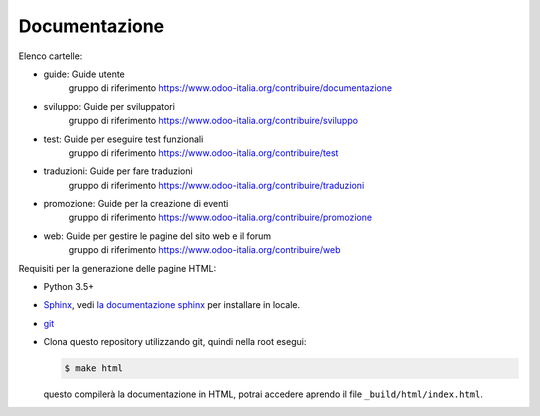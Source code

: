 ==============
Documentazione
==============

Elenco cartelle:

* guide: Guide utente
   gruppo di riferimento https://www.odoo-italia.org/contribuire/documentazione
* sviluppo: Guide per sviluppatori
   gruppo di riferimento https://www.odoo-italia.org/contribuire/sviluppo
* test: Guide per eseguire test funzionali
   gruppo di riferimento https://www.odoo-italia.org/contribuire/test
* traduzioni: Guide per fare traduzioni
   gruppo di riferimento https://www.odoo-italia.org/contribuire/traduzioni
* promozione: Guide per la creazione di eventi
   gruppo di riferimento https://www.odoo-italia.org/contribuire/promozione
* web: Guide per gestire le pagine del sito web e il forum
   gruppo di riferimento https://www.odoo-italia.org/contribuire/web

Requisiti per la generazione delle pagine HTML:

* Python 3.5+
* `Sphinx <http://sphinx-doc.org>`_, vedi `la documentazione sphinx <http://sphinx-doc.org/install.html>`_ per installare in locale.
* `git <http://www.git-scm.com>`_
* Clona questo repository utilizzando git, quindi nella root esegui:

  .. code-block:: console

     $ make html

  questo compilerà la documentazione in HTML, potrai accedere aprendo il file ``_build/html/index.html``.
